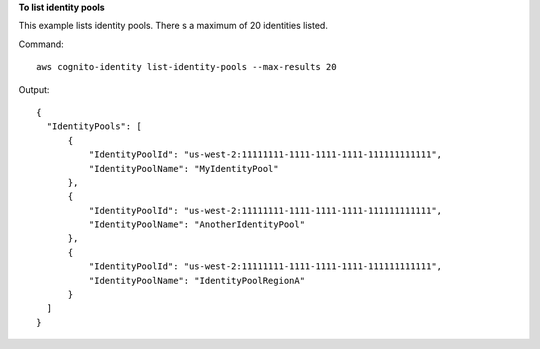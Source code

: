 **To list identity pools**

This example lists identity pools. There s a maximum of 20 identities listed.

Command::

  aws cognito-identity list-identity-pools --max-results 20

Output::

  {
    "IdentityPools": [
        {
            "IdentityPoolId": "us-west-2:11111111-1111-1111-1111-111111111111",
            "IdentityPoolName": "MyIdentityPool"
        },
        {
            "IdentityPoolId": "us-west-2:11111111-1111-1111-1111-111111111111",
            "IdentityPoolName": "AnotherIdentityPool"
        },
        {
            "IdentityPoolId": "us-west-2:11111111-1111-1111-1111-111111111111",
            "IdentityPoolName": "IdentityPoolRegionA"
        }
    ]
  }
